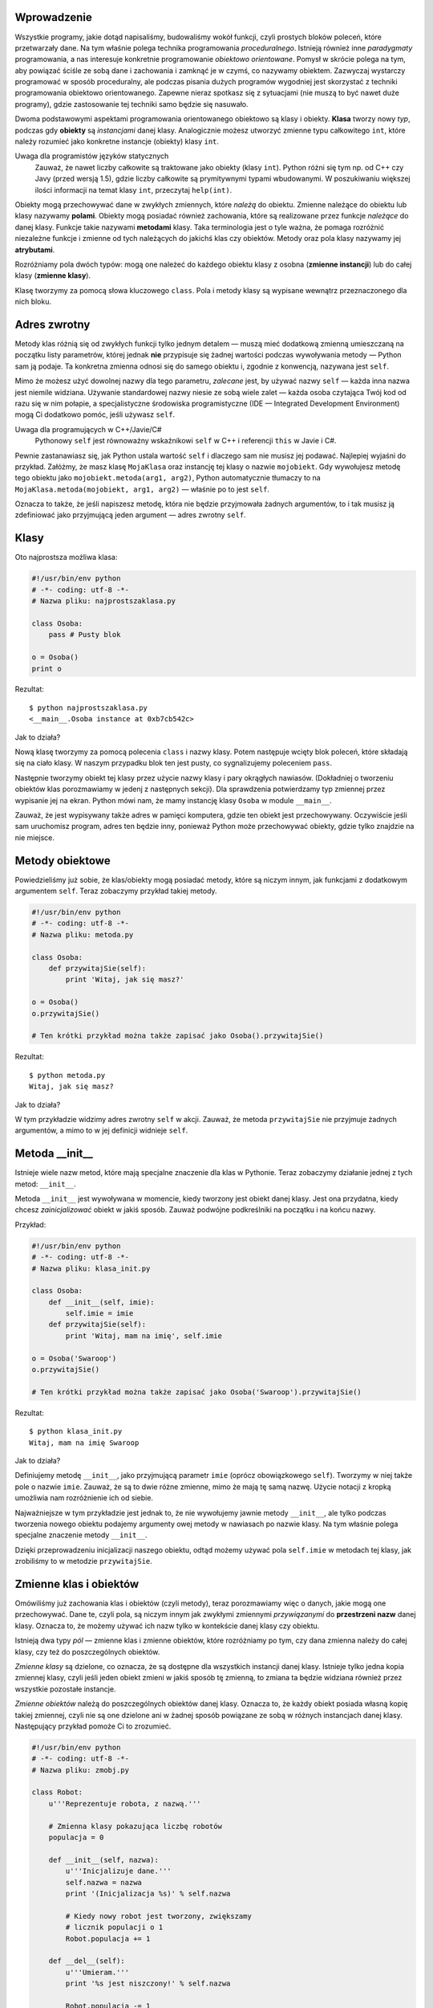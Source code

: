 .. raw:: mediawiki

   {{Nawigacja|Ukąś Pythona|[[Ukąś Pythona/Rozwiązywanie problemów|Rozwiązywanie problemów]]|[[Ukąś Pythona/Wejście-Wyjście|Wejście-Wyjście]]|}}

Wprowadzenie
------------

Wszystkie programy, jakie dotąd napisaliśmy, budowaliśmy wokół funkcji,
czyli prostych bloków poleceń, które przetwarzały dane. Na tym właśnie
polega technika programowania *proceduralnego*. Istnieją również inne
*paradygmaty* programowania, a nas interesuje konkretnie programowanie
*obiektowo orientowane*. Pomysł w skrócie polega na tym, aby powiązać
ściśle ze sobą dane i zachowania i zamknąć je w czymś, co nazywamy
obiektem. Zazwyczaj wystarczy programować w sposób proceduralny, ale
podczas pisania dużych programów wygodniej jest skorzystać z techniki
programowania obiektowo orientowanego. Zapewne nieraz spotkasz się z
sytuacjami (nie muszą to być nawet duże programy), gdzie zastosowanie
tej techniki samo będzie się nasuwało.

Dwoma podstawowymi aspektami programowania orientowanego obiektowo są
klasy i obiekty. **Klasa** tworzy nowy *typ*, podczas gdy **obiekty** są
*instancjami* danej klasy. Analogicznie możesz utworzyć zmienne typu
całkowitego ``int``, które należy rozumieć jako konkretne instancje
(obiekty) klasy ``int``.

Uwaga dla programistów języków statycznych
    Zauważ, że nawet liczby całkowite są traktowane jako obiekty (klasy
    ``int``). Python różni się tym np. od C++ czy Javy (przed wersją
    1.5), gdzie liczby całkowite są prymitywnymi typami wbudowanymi. W
    poszukiwaniu większej ilości informacji na temat klasy ``int``,
    przeczytaj ``help(int)``.

Obiekty mogą przechowywać dane w zwykłych zmiennych, które *należą* do
obiektu. Zmienne należące do obiektu lub klasy nazywamy **polami**.
Obiekty mogą posiadać również zachowania, które są realizowane przez
funkcje *należące* do danej klasy. Funkcje takie nazywami **metodami**
klasy. Taka terminologia jest o tyle ważna, że pomaga rozróżnić
niezależne funkcje i zmienne od tych należących do jakichś klas czy
obiektów. Metody oraz pola klasy nazywamy jej **atrybutami**.

Rozróżniamy pola dwóch typów: mogą one należeć do każdego obiektu klasy
z osobna (**zmienne instancji**) lub do całej klasy (**zmienne klasy**).

Klasę tworzymy za pomocą słowa kluczowego ``class``. Pola i metody klasy
są wypisane wewnątrz przeznaczonego dla nich bloku.

Adres zwrotny
-------------

Metody klas różnią się od zwykłych funkcji tylko jednym detalem — muszą
mieć dodatkową zmienną umieszczaną na początku listy parametrów, której
jednak **nie** przypisuje się żadnej wartości podczas wywoływania metody
— Python sam ją podaje. Ta konkretna zmienna odnosi się do samego
obiektu i, zgodnie z konwencją, nazywana jest ``self``.

Mimo że możesz użyć dowolnej nazwy dla tego parametru, *zalecane* jest,
by używać nazwy ``self`` — każda inna nazwa jest niemile widziana.
Używanie standardowej nazwy niesie ze sobą wiele zalet — każda osoba
czytająca Twój kod od razu się w nim połapie, a specjalistyczne
środowiska programistyczne (IDE — Integrated Development Environment)
mogą Ci dodatkowo pomóc, jeśli używasz ``self``.

Uwaga dla programujących w C++/Javie/C#
    Pythonowy ``self`` jest równoważny wskaźnikowi ``self`` w C++ i
    referencji ``this`` w Javie i C#.

Pewnie zastanawiasz się, jak Python ustala wartość ``self`` i dlaczego
sam nie musisz jej podawać. Najlepiej wyjaśni do przykład. Załóżmy, że
masz klasę ``MojaKlasa`` oraz instancję tej klasy o nazwie
``mojobiekt``. Gdy wywołujesz metodę tego obiektu jako
``mojobiekt.metoda(arg1, arg2)``, Python automatycznie tłumaczy to na
``MojaKlasa.metoda(mojobiekt, arg1, arg2)`` — właśnie po to jest
``self``.

Oznacza to także, że jeśli napiszesz metodę, która nie będzie
przyjmowała żadnych argumentów, to i tak musisz ją zdefiniować jako
przyjmującą jeden argument — adres zwrotny ``self``.

Klasy
-----

Oto najprostsza możliwa klasa:

.. code:: py

    #!/usr/bin/env python
    # -*- coding: utf-8 -*-
    # Nazwa pliku: najprostszaklasa.py

    class Osoba:
        pass # Pusty blok

    o = Osoba()
    print o

Rezultat:

::

    $ python najprostszaklasa.py
    <__main__.Osoba instance at 0xb7cb542c>

Jak to działa?

Nową klasę tworzymy za pomocą polecenia ``class`` i nazwy klasy. Potem
następuje wcięty blok poleceń, które składają się na ciało klasy. W
naszym przypadku blok ten jest pusty, co sygnalizujemy poleceniem
``pass``.

Następnie tworzymy obiekt tej klasy przez użycie nazwy klasy i pary
okrągłych nawiasów. (Dokładniej o tworzeniu obiektów klas porozmawiamy w
jedenj z następnych sekcji). Dla sprawdzenia potwierdzamy typ zmiennej
przez wypisanie jej na ekran. Python mówi nam, że mamy instancję klasy
``Osoba`` w module ``__main__``.

Zauważ, że jest wypisywany także adres w pamięci komputera, gdzie ten
obiekt jest przechowywany. Oczywiście jeśli sam uruchomisz program,
adres ten będzie inny, ponieważ Python może przechowywać obiekty, gdzie
tylko znajdzie na nie miejsce.

Metody obiektowe
----------------

Powiedzieliśmy już sobie, że klas/obiekty mogą posiadać metody, które są
niczym innym, jak funkcjami z dodatkowym argumentem ``self``. Teraz
zobaczymy przykład takiej metody.

.. code:: py

    #!/usr/bin/env python
    # -*- coding: utf-8 -*-
    # Nazwa pliku: metoda.py

    class Osoba:
        def przywitajSie(self):
            print 'Witaj, jak się masz?'

    o = Osoba()
    o.przywitajSie()

    # Ten krótki przykład można także zapisać jako Osoba().przywitajSie()

Rezultat:

::

    $ python metoda.py
    Witaj, jak się masz?

Jak to działa?

W tym przykładzie widzimy adres zwrotny ``self`` w akcji. Zauważ, że
metoda ``przywitajSie`` nie przyjmuje żadnych argumentów, a mimo to w
jej definicji widnieje ``self``.

Metoda \_\_init\_\_
-------------------

Istnieje wiele nazw metod, które mają specjalne znaczenie dla klas w
Pythonie. Teraz zobaczymy działanie jednej z tych metod: ``__init__``.

Metoda ``__init__`` jest wywoływana w momencie, kiedy tworzony jest
obiekt danej klasy. Jest ona przydatna, kiedy chcesz *zainicjalizować*
obiekt w jakiś sposób. Zauważ podwójne podkreślniki na początku i na
końcu nazwy.

Przykład:

.. code:: py

    #!/usr/bin/env python
    # -*- coding: utf-8 -*-
    # Nazwa pliku: klasa_init.py

    class Osoba:
        def __init__(self, imie):
            self.imie = imie
        def przywitajSie(self):
            print 'Witaj, mam na imię', self.imie

    o = Osoba('Swaroop')
    o.przywitajSie()

    # Ten krótki przykład można także zapisać jako Osoba('Swaroop').przywitajSie()

Rezultat:

::

    $ python klasa_init.py
    Witaj, mam na imię Swaroop

Jak to działa?

Definiujemy metodę ``__init__``, jako przyjmującą parametr ``imie``
(oprócz obowiązkowego ``self``). Tworzymy w niej także pole o nazwie
``imie``. Zauważ, że są to dwie różne zmienne, mimo że mają tę samą
nazwę. Użycie notacji z kropką umożliwia nam rozróżnienie ich od siebie.

Najważniejsze w tym przykładzie jest jednak to, że nie wywołujemy jawnie
metody ``__init__``, ale tylko podczas tworzenia nowego obiektu podajemy
argumenty owej metody w nawiasach po nazwie klasy. Na tym właśnie polega
specjalne znaczenie metody ``__init__``.

Dzięki przeprowadzeniu inicjalizacji naszego obiektu, odtąd możemy
używać pola ``self.imie`` w metodach tej klasy, jak zrobiliśmy to w
metodzie ``przywitajSie``.

Zmienne klas i obiektów
-----------------------

Omówiliśmy już zachowania klas i obiektów (czyli metody), teraz
porozmawiamy więc o danych, jakie mogą one przechowywać. Dane te, czyli
pola, są niczym innym jak zwykłymi zmiennymi *przywiązanymi* do
**przestrzeni nazw** danej klasy. Oznacza to, że możemy używać ich nazw
tylko w kontekście danej klasy czy obiektu.

Istnieją dwa typy *pól* — zmienne klas i zmienne obiektów, które
rozróżniamy po tym, czy dana zmienna należy do całej klasy, czy też do
poszczególnych obiektów.

*Zmienne klasy* są dzielone, co oznacza, że są dostępne dla wszystkich
instancji danej klasy. Istnieje tylko jedna kopia zmiennej klasy, czyli
jeśli jeden obiekt zmieni w jakiś sposób tę zmienną, to zmiana ta będzie
widziana również przez wszystkie pozostałe instancje.

*Zmienne obiektów* należą do poszczególnych obiektów danej klasy.
Oznacza to, że każdy obiekt posiada własną kopię takiej zmiennej, czyli
nie są one dzielone ani w żadnej sposób powiązane ze sobą w różnych
instancjach danej klasy. Następujący przykład pomoże Ci to zrozumieć.

.. code:: py

    #!/usr/bin/env python
    # -*- coding: utf-8 -*-
    # Nazwa pliku: zmobj.py

    class Robot:
        u'''Reprezentuje robota, z nazwą.'''
     
        # Zmienna klasy pokazująca liczbę robotów
        populacja = 0
     
        def __init__(self, nazwa):
            u'''Inicjalizuje dane.'''
            self.nazwa = nazwa
            print '(Inicjalizacja %s)' % self.nazwa
     
            # Kiedy nowy robot jest tworzony, zwiększamy
            # licznik populacji o 1
            Robot.populacja += 1
     
        def __del__(self):
            u'''Umieram.'''
            print '%s jest niszczony!' % self.nazwa
     
            Robot.populacja -= 1
     
            if Robot.populacja == 0:
                print '%s był ostatnim robotem.' % self.nazwa
            else:
                print 'Postały %d roboty.' % Robot.populacja
     
        def przywitajSie(self):
            u'''Powitanie robota.
     
            Tak, one naprawdę to potrafią.'''
            print 'Melduję się, moi panowie nazywają mnie %s.' % self.nazwa
     
        def jakDuzo():
            u'''Wypisuje aktualną populację.'''
            print 'Mamy %d roboty.' % Robot.populacja
        jakDuzo = staticmethod(jakDuzo)
     
    droid1 = Robot('R2-D2')
    droid1.przywitajSie()
    Robot.jakDuzo()
     
    droid2 = Robot('C-3PO')
    droid2.przywitajSie()
    Robot.jakDuzo()
     
    print "\nUmówmy się, że roboty wykonują tutaj jakąś pracę.\n"
     
    print "Roboty zakończyły swoje zadania, więc możemy się ich pozbyć."
    del droid1
    del droid2
     
    Robot.jakDuzo()

Rezultat:

::

    $ python zmobj.py
    (Inicjalizacja R2-D2)
    Melduję się, moi panowie nazywają mnie R2-D2.
    Mamy 1 roboty.
    (Inicjalizacja C-3PO)
    Melduję się, moi panowie nazywają mnie C-3PO.
    Mamy 2 roboty.

    Umówmy się, że roboty wykonują tutaj jakąś pracę.

    Roboty zakończyły swoje zadania, więc możemy się ich pozbyć.
    R2-D2 jest niszczony!
    Postały 1 roboty.
    C-3PO jest niszczony!
    C-3PO był ostatnim robotem.
    Mamy 0 roboty.

Jak to działa?

To był dosyć długi przykład, ale z pewnością pomógł Ci w zrozumieniu
natury zmiennych klasy i obiektów. W naszym przykładzie ``populacja``
należy do klasy ``Robot``, więc jest zmienną klasy. Zmienna ``nazwa``
należy do obiektu (jest to zaznaczone przez użycie ``self``), więc jest
zmienną obiektu.

Tak więc do zmiennej ``populacja``, która jest zmienną klasy, odnosimy
się przez ``Robot.populacja``, a nie przez ``self.populacja``. Natomiast
do zmiennej obiektu ``nazwa`` odnosimy się w metodach tego obiektu przez
``self.nazwa``. Zapamiętaj tę różnicę pomiędzy zmiennymi klas i
zmiennymi obiektów. Zapamiętaj też, że zmienna obiektu o takiej samej
nazwie, jak zmienna klasy, zasłoni zmienną klasy!

Metoda ``jakDuzo`` jest przykładem metody należącej do klasy, a nie do
obiektu (nie posiada ``self``). Oznacza to, że możemy zdefiniować ją
jako ``classmethod`` lub ``staticmethod`` w zależności od tego, czy
chcemy zachować informację, do jakiej klasy ta metoda należy. Ponieważ
nie potrzebujemy w naszym programie takiej informacji, użyjemy
``staticmethod``.

Dokładnie to samo możemy osiągnąć za pomocą
`dekoratorów <http://www.ibm.com/developerworks/linux/library/l-cpdecor.html>`__:

.. code:: py

    @staticmethod
    def jakDuzo():
        u'''Wypisuje aktualną populację.'''
        print 'Mamy %d robotów.' % Robot.populacja

Dekoratory można sobie wyobrazić jako skróty do wywołania jawnego
polecenia, jak to widzieliśmy w przykładzie.

Zauważ, że metoda ``__init__`` inicjalizuje instancję klasy ``Robot``
nazwą podaną przez argument. Zwiększa ona także o 1 licznik
``populacja``. Zauważ też, że wartość ``self.name`` jest inna dla
każdego obiektu, ponieważ jest to zmienna obiektu.

Zapamiętaj, że do metod i pól tego samego obiektu możesz odnosić
**wyłącznie** za pomocą ``self``.

W tym programie zobaczyliśmy także użycie **docstringów** dla klas i
metod. Możemy dostać się do docstringa klasy podczas działania programu
przez ``Robot.__doc__``, a do docstringa metody przez
``Robot.przywitajSie.__doc__``.

Jak wspomniałem, oprócz ``__init__``, istnieją również inne specjalne
metody. Jedną z nich jest ``__del__``, która jest wywoływana w momencie,
w którym obiekt umiera, to znaczy kiedy już nigdy nie będzie użyty i
zostaje zwrócony systemowi, aby ten mógł zwolnić zajmowaną przezeń
pamięć. W tej metodzie po prostu zmniejszamy licznik ``Robot.populacja``
o 1.

Metoda ``__del__`` jest uruchamiana, kiedy obiekt już nie jest w użyciu,
ale nie ma żadnej gwarancji, *kiedy* to nastąpi. Jeśli chcesz jawnie ją
wywołać, możesz użyć polecenia ``del``, jak to zrobiliśmy w naszym
przykładzie.

Uwaga dla programistów C++/Javy/C#
    W Pythonie wszystkie składniki klas (włączając w to pola) są
    *publiczne*, a wszystkie metody są *wirtualne*.
    Istnieje od tego jeden wyjątek: Jeśli nazwiesz jakieś pole używając
    jako prefiksu dwa podkreślniki (np. ``__zmiennaprywatna``), Python
    zrobi z tego zmienną prywatną.
    Tak więc, zgodnie z konwencją, jeśli jakaś zmienna ma być używana
    tylko w obrębie danej klasy czy obiektu, powinna zaczynać się od
    dwóch podkreślników, a pozostałe nazwy są publiczne i inne klasy i
    obiekty mogą się do nich dostać. Pamiętaj jednak, że to tylko
    konwencja i Python w żaden sposób jej nie wymusza (za wyjątkiem
    działania dwóch podkreślników).

Dziedziczenie
-------------

Jedną z najważniejszych korzyści wynikających z programowania obiektowo
orientowanego jest możliwość **ponownego wykorzystania** już raz
napisanego kodu. Osiągamy to poprzez mechanizm *dziedziczenia*.
Dziedziczenie można sobie łatwo wyobrazić jako tworzenie typów
pochodnych od istniejących klas.

Załóżmy, że musisz napisać program, który będzie zbierał dane na temat
wykładowców i studentów na uczelni. Mają oni pewne wspólne cechy, jak
imię, wiek, czy adres. Mają także cechy specyficzne, jak pensja,
szkolenia i urlopy dla wykładowców oraz oceny i czesne dla studentów.

Możesz oczywiście stworzyć dwie niezależne klasy dla każdego typu, ale
wtedy będziesz musiał zawrzeć cechy wspólne w ciałach obu tych klas.
Takie postępowanie szybko okaże się nieporęczne.

O wiele lepiej byłoby stworzyć ogólną klasę ``SchoolMember``, z której
klasy dla wykładowców i studentów by *dziedziczyły*, czyli stałyby się
typami pochodnymi od tego typu (klasy), do których moglibyśmy dodać
specyficzne dla nich dane i zachowania.

Jest wiele zalet takiego podejścia. Jeśli dodamy lub zmodyfikujemy jakąś
funkcjonalność w klasie ``SchoolMember``, zmiany te zostaną oczywiście
automatycznie uwzględnione przez klasy pochodne. Można na przykład
wyobrazić sobie taką sytuację, w której na uczelni wprowadzono wspólne
dla wykładowców i studentów karty identyfikacyjne. Wtedy wystarczy, że
dodasz odpowiednie pole z numerem karty do klasy ``SchoolMember``,
dzięki czemu otrzymają je zarówno wykładowcy, jak i studenci. W
przeciwieństwie do zmian w typach podstawowych, zmiany w typach
pochodnych nie wpływają w żaden sposób na inne typy pochodne.

Kolejną zaletą jest fakt, że możesz traktować obiekty studentów i
wykładowców wspólnie jako obiekty klasy ``SchoolMember``, co może się
okazać bardzo użyteczne w pewnych sytuacjach, na przykład podczas
liczenia wszystkich ludzi związanych z uczelnią. Taka właściwość klas
nazywa się **polimorfizmem**. Polimorfizm w skrócie polega na tym, że
zawsze, kiedy oczekiwany jest typ podstawowy, możesz zamiast niego
podstawić typ pochodny od danego typu podstawowego, czyli dowolny obiekt
może być traktowany jak instancja jego klasy podstawowej.

Zauważ też, że *wielokrotnie wykorzystujemy* kod zawarty w klasie
podstawowej, podczas gdy bez zastosowania mechanizmu dziedziczenia
musielibyśmy pisać ten kod dla każdej klasy osobno.

Klasa ``SchoolMember`` jest w naszym przypadku *klasą podstawową* albo
*superklasą*. Klasy ``Wykladowca`` i ``Student`` są *klasami pochodnymi*
albo *podklasami*.

Zobaczmy teraz, jak wygląda wyżej opisany przykład zapisany jako program
w Pythonie.

.. code:: py

    #!/usr/bin/env python
    # -*- coding: utf-8 -*-
    # Nazwa pliku: dziedziczenie.py

    class SchoolMember:
        u'''Reprezentuje człowieka związanego z uczelnią.'''
        def __init__(self, imie, wiek):
            self.imie = imie
            self.wiek = wiek
            print '(Inicjalizacja SchoolMember: %s)' % self.imie

        def powiedz(self):
            u'''Opowiedz o sobie.'''
            print 'Imię:"%s" Wiek:"%s"' % (self.imie, self.wiek),

    class Wykladowca(SchoolMember):
        u'''Reprezentuje wykładowcę.'''
        def __init__(self, imie, wiek, pensja):
            SchoolMember.__init__(self, imie, wiek)
            self.pensja = pensja
            print '(Inicjalizacja Wykladowcy: %s)' % self.imie

        def powiedz(self):
            SchoolMember.powiedz(self)
            print 'Pensja: "%d"' % self.pensja

    class Student(SchoolMember):
        '''Reprezentuje studenta.'''
        def __init__(self, imie, wiek, oceny):
            SchoolMember.__init__(self, imie, wiek)
            self.oceny = oceny
            print '(Inicjalizacja Studenta: %s)' % self.imie

        def powiedz(self):
            SchoolMember.powiedz(self)
            print 'Oceny: "%d"' % self.oceny

    w = Wykladowca('Mrs. Shrividya', 40, 30000)
    s = Student('Swaroop', 25, 75)

    print # wypisuje pustą linię

    osoby = [w, s]
    for osoba in osoby:
        osoba.powiedz() # działa zarówno dla Wykładowców, jak i Studentów

Rezultat:

::

    $ python dziedziczenie.py
    (Inicjalizacja SchoolMember: Mrs. Shrividya)
    (Inicjalizacja Wykladowcy: Mrs. Shrividya)
    (Inicjalizacja SchoolMember: Swaroop)
    (Inicjalizacja Studenta: Swaroop)

    Imię:"Mrs. Shrividya" Wiek:"40" Pensja: "30000"
    Imię:"Swaroop" Wiek:"25" Oceny: "75"

Jak to działa?

Aby użyć dziedziczenia, w linijce, w której definiujemy klasę, za jej
nazwą zamieszczamy w krotce nazwy klas, z których dziedziczymy. W innym
miejscu w kodzie widzimy jawne wywołanie metody ``__init__`` z klasy
podstawowej, co było możliwe przez przekazanie jej ``self``. Tym
sposobem możemy małym nakładem pracy zainicjalizować tę część klasy
pochodnej, która została odziedziczona z klasy podstawowej. Musisz tutaj
zapamiętać jedną ważną rzecz: Python nie wywoła automatycznie
konstruktora (metody ``__init__``) klasy podstawowej w konstruktorze
klasy pochodnej — musisz zrobić to samodzielnie.

Zobaczyliśmy w tym przykładzie, że wywoływanie metod z klasy podstawowej
polega na poprzedzeniu ich nazwą klasy podstawowej i kropką oraz
przekazaniu im zmiennej ``self`` jako pierwszy argument.

Zwróć uwagę na to, że możemy traktować instancje klas ``Wykladowca``
oraz ``Student`` jak instancje klasy ``SchoolMember``, kiedy używamy
metody ``powiedz`` z klasy ``SchoolMember``. Zauważ jednak, że
wywoływana jest nie metoda ``powiedz`` z klasy podstawowej, ale jej
wersja z klasy pochodnej, której obiekt aktualnie kryje się pod maską
klasy podstawowej. Dzieje się tak dlatego, że Python *zawsze* rozpoczyna
szukanie metod od klasy, z której obiektem w danej chwili ma do
czynienia. Dopiero kiedy nie znajdzie żądanej metody, szuka jej w
klasach podstawowych w takiej kolejności, w jakiej zostały one
zamieszczone w krotce w definicji klasy pochodnej.

Jeszcze jedna uwaga co do terminologii — jeśli w krotce z klasami
dziedziczonymi znajduje się więcej niż jedna klasa, takie dziedziczenie
nazywamy *dziedziczenie wielokrotnym* albo *wielodziedziczeniem*.

Podsumowanie
------------

Poznaliśmy w tym rozdziale różne oblicza klas i obiektów oraz
terminologię z nimi związaną. Zobaczyliśmy także, na czym polegają
korzyści wynikające z programowania obiektowo orientowanego oraz pułapki
z nim związane. Zapamiętaj, że Python jest językiem silnie zorientowanym
obiektowo i zrozumienie tej techniki programowania jest kluczem do
sukcesów w przyszłości.

Teraz zobaczymy, jak obchodzić się z plikami oraz operacjami
wejścia–wyjścia w Pythonie.
